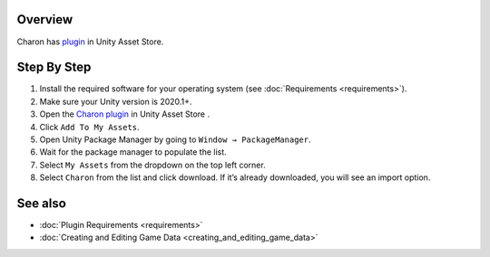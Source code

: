 Overview
========

Charon has `plugin <https://assetstore.unity.com/packages/tools/visual-scripting/game-data-editor-charon-95117>`_ in Unity Asset Store.

Step By Step
=============

1. Install the required software for your operating system (see :doc:`Requirements <requirements>`).
2. Make sure your Unity version is 2020.1+.
3. Open the `Charon plugin <https://assetstore.unity.com/packages/tools/visual-scripting/game-data-editor-charon-95117>`_ in Unity Asset Store .
4. Click ``Add To My Assets``.
5. Open Unity Package Manager by going to ``Window → PackageManager``.
6. Wait for the package manager to populate the list.
7. Select ``My Assets`` from the dropdown on the top left corner.
8. Select ``Charon`` from the list and click download. If it’s already downloaded, you will see an import option.
 
See also
========

- :doc:`Plugin Requirements <requirements>`
- :doc:`Creating and Editing Game Data <creating_and_editing_game_data>`
